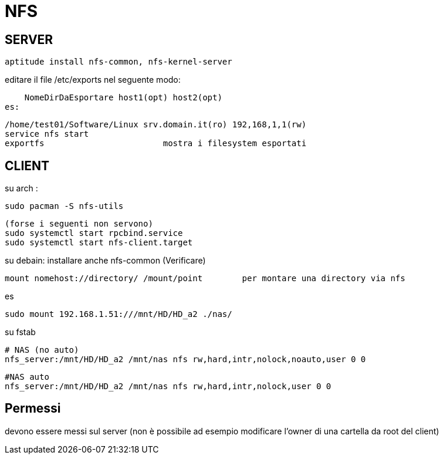 = NFS

== SERVER

     aptitude install nfs-common, nfs-kernel-server
    
editare il file /etc/exports nel seguente modo:

    NomeDirDaEsportare host1(opt) host2(opt) 
es: 

    /home/test01/Software/Linux srv.domain.it(ro) 192,168,1,1(rw) 
    service nfs start 
    exportfs 			mostra i filesystem esportati

== CLIENT

su arch : 

    sudo pacman -S nfs-utils
    
    (forse i seguenti non servono)
    sudo systemctl start rpcbind.service
    sudo systemctl start nfs-client.target


su debain: installare anche nfs-common  (Verificare)

    mount nomehost://directory/ /mount/point 	per montare una directory via nfs

es

    sudo mount 192.168.1.51:///mnt/HD/HD_a2 ./nas/
    

su fstab
    
    # NAS (no auto)
    nfs_server:/mnt/HD/HD_a2 /mnt/nas nfs rw,hard,intr,nolock,noauto,user 0 0

    #NAS auto
    nfs_server:/mnt/HD/HD_a2 /mnt/nas nfs rw,hard,intr,nolock,user 0 0
 
== Permessi

devono essere messi sul server (non è possibile ad esempio modificare l'owner di una cartella da root del client)
